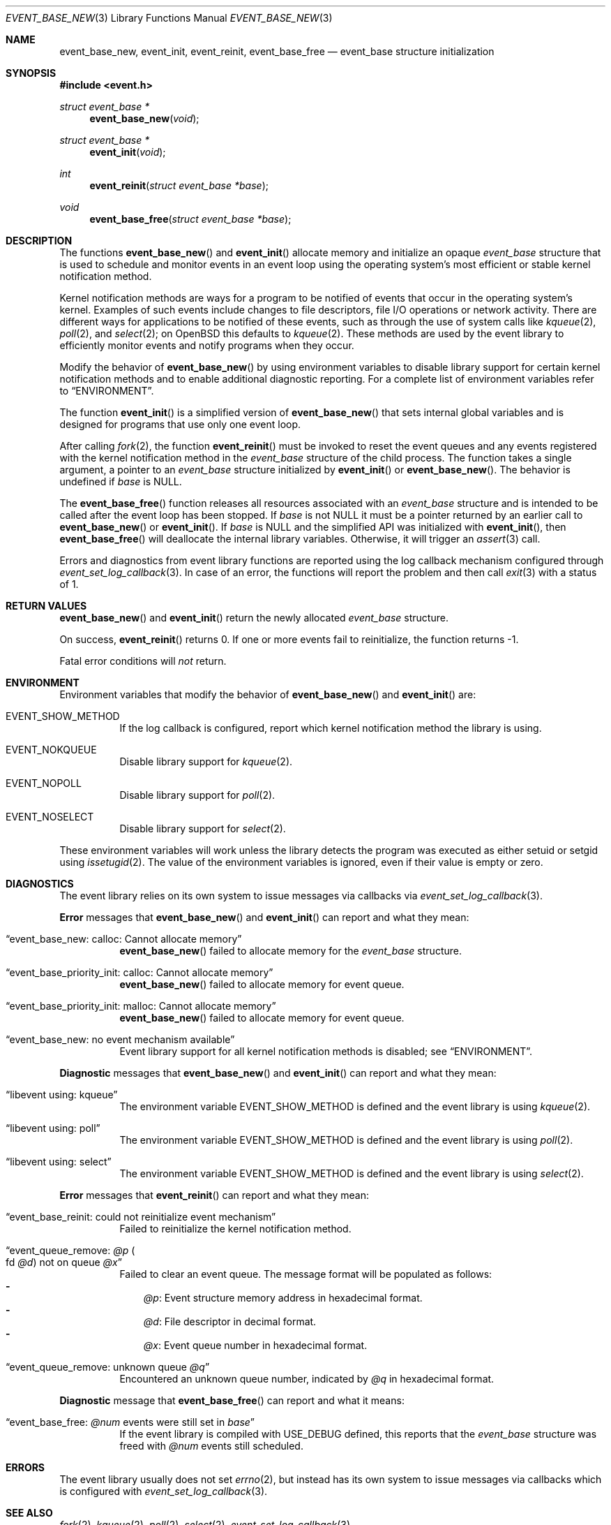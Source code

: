 .\" $OpenBSD$
.\" Copyright (c) 2023 Ted Bullock <tbullock@comlore.com>
.\"
.\" Permission to use, copy, modify, and distribute this software for any
.\" purpose with or without fee is hereby granted, provided that the above
.\" copyright notice and this permission notice appear in all copies.
.\"
.\" THE SOFTWARE IS PROVIDED "AS IS" AND THE AUTHOR DISCLAIMS ALL WARRANTIES
.\" WITH REGARD TO THIS SOFTWARE INCLUDING ALL IMPLIED WARRANTIES OF
.\" MERCHANTABILITY AND FITNESS. IN NO EVENT SHALL THE AUTHOR BE LIABLE FOR
.\" ANY SPECIAL, DIRECT, INDIRECT, OR CONSEQUENTIAL DAMAGES OR ANY DAMAGES
.\" WHATSOEVER RESULTING FROM LOSS OF USE, DATA OR PROFITS, WHETHER IN AN
.\" ACTION OF CONTRACT, NEGLIGENCE OR OTHER TORTIOUS ACTION, ARISING OUT OF
.\" OR IN CONNECTION WITH THE USE OR PERFORMANCE OF THIS SOFTWARE.
.\"
.Dd $Mdocdate$
.Dt EVENT_BASE_NEW 3
.Os
.Sh NAME
.Nm event_base_new ,
.Nm event_init ,
.Nm event_reinit ,
.Nm event_base_free
.Nd event_base structure initialization
.Sh SYNOPSIS
.In event.h
.Ft "struct event_base *"
.Fn event_base_new void
.Ft "struct event_base *"
.Fn event_init void
.Ft int
.Fn event_reinit "struct event_base *base"
.Ft void
.Fn event_base_free "struct event_base *base"
.Sh DESCRIPTION
The functions
.Fn event_base_new
and
.Fn event_init
allocate memory and initialize an opaque
.Vt event_base
structure that is used to schedule and monitor events in an event loop using
the operating system's most efficient or stable kernel notification method.
.Pp
Kernel notification methods are ways for a program to be notified of
events that occur in the operating system's kernel.
Examples of such events include changes to file descriptors, file I/O
operations or network activity.
There are different ways for applications to be notified of these events,
such as through the use of system calls like
.Xr kqueue 2 ,
.Xr poll 2 ,
and
.Xr select 2 ;
on
.Ox
this defaults to
.Xr kqueue 2 .
These methods are used by the event library to efficiently monitor events and
notify programs when they occur.
.Pp
Modify the behavior of
.Fn event_base_new
by using environment variables to disable library support for certain kernel
notification methods and to enable additional diagnostic reporting.
For a complete list of environment variables refer to
.Sx ENVIRONMENT .
.Pp
The function
.Fn event_init
is a simplified version of
.Fn event_base_new
that sets internal global variables and is designed for programs that use only
one event loop.
.Pp
After calling
.Xr fork 2 ,
the function
.Fn event_reinit
must be invoked to reset the event queues and any events registered with
the kernel notification method in the
.Vt event_base
structure of the child process.
The function takes a single argument, a pointer to an
.Vt event_base
structure initialized by
.Fn event_init
or
.Fn event_base_new .
The behavior is undefined if
.Va base
is
.Dv NULL .
.Pp
The
.Fn event_base_free
function releases all resources associated with an
.Vt event_base
structure and is intended to be called after the event loop has been stopped.
If
.Fa base
is not
.Dv NULL
it must be a pointer returned by an earlier call to
.Fn event_base_new
or
.Fn event_init .
If
.Fa base
is
.Dv NULL
and the simplified API was initialized with
.Fn event_init ,
then
.Fn event_base_free
will deallocate the internal library variables.
Otherwise, it will trigger an
.Xr assert 3
call.
.Pp
Errors and diagnostics from event library functions are reported using
the log callback mechanism configured through
.Xr event_set_log_callback 3 .
In case of an error, the functions will report the problem and then call
.Xr exit 3
with a status of 1.
.Sh RETURN VALUES
.Fn event_base_new
and
.Fn event_init
return the newly allocated
.Vt event_base
structure.
.Pp
On success,
.Fn event_reinit
returns 0.
If one or more events fail to reinitialize, the function returns -1.
.Pp
Fatal error conditions will
.Em not
return.
.Sh ENVIRONMENT
Environment variables that modify the behavior of
.Fn event_base_new
and
.Fn event_init
are:
.Bl -tag -width Ds
.It Ev EVENT_SHOW_METHOD
If the log callback is configured, report which kernel notification method the
library is using.
.It Ev EVENT_NOKQUEUE
Disable library support for
.Xr kqueue 2 .
.It Ev EVENT_NOPOLL
Disable library support for
.Xr poll 2 .
.It Ev EVENT_NOSELECT
Disable library support for
.Xr select 2 .
.El
.Pp
These environment variables will work unless the library detects the program
was executed as either setuid or setgid using
.Xr issetugid 2 .
The value of the environment variables is ignored, even if their value is
empty or zero.
.Sh DIAGNOSTICS
The event library relies on its own system to issue messages via callbacks via
.Xr event_set_log_callback 3 .
.Pp
.Sy Error
messages that
.Fn event_base_new
and
.Fn event_init
can report and what they mean:
.Bl -tag -width Ds
.It Dq event_base_new: calloc: Cannot allocate memory
.Fn event_base_new
failed to allocate memory for the
.Vt event_base
structure.
.It Dq event_base_priority_init: calloc: Cannot allocate memory
.Fn event_base_new
failed to allocate memory for event queue.
.It Dq event_base_priority_init: malloc: Cannot allocate memory
.Fn event_base_new
failed to allocate memory for event queue.
.It Dq event_base_new: no event mechanism available
Event library support for all kernel notification
methods is disabled; see
.Sx ENVIRONMENT .
.El
.Pp
.Sy Diagnostic
messages that
.Fn event_base_new
and
.Fn event_init
can report and what they mean:
.Bl -tag -width Ds
.It Dq libevent using: kqueue
The environment variable
.Ev EVENT_SHOW_METHOD
is defined and the event library is using
.Xr kqueue 2 .
.It Dq libevent using: poll
The environment variable
.Ev EVENT_SHOW_METHOD
is defined and the event library is using
.Xr poll 2 .
.It Dq libevent using: select
The environment variable
.Ev EVENT_SHOW_METHOD
is defined and the event library is using
.Xr select 2 .
.El
.Pp
.Sy Error
messages that
.Fn event_reinit
can report and what they mean:
.Bl -tag -width Ds
.It Dq event_base_reinit: could not reinitialize event mechanism
Failed to reinitialize the kernel notification method.
.It Dq event_queue_remove: Em @p Po fd Em @d Pc not on queue Em @x
Failed to clear an event queue.
The message format will be populated as follows:
.Bl -hyphen -compact -width 1n
.It
.Em @p :
Event structure memory address in hexadecimal format.
.It
.Em @d :
File descriptor in decimal format.
.It
.Em @x :
Event queue number in hexadecimal format.
.El
.It Dq event_queue_remove: unknown queue Em @q
Encountered an unknown queue number, indicated by
.Em @q
in hexadecimal format.
.El
.Pp
.Sy Diagnostic
message that
.Fn event_base_free
can report and what it means:
.Bl -tag -width Ds
.It Dq event_base_free: Em @num No events were still set in Va base
If the event library is compiled with
.Dv USE_DEBUG
defined, this reports that the
.Vt event_base
structure was freed with
.Em @num
events still scheduled.
.El
.Sh ERRORS
The event library usually does not set
.Xr errno 2 ,
but instead has its own system to
issue messages via callbacks which is configured with
.Xr event_set_log_callback 3 .
.Sh SEE ALSO
.Xr fork 2 ,
.Xr kqueue 2 ,
.Xr poll 2 ,
.Xr select 2 ,
.Xr event_set_log_callback 3
.Sh HISTORY
The function
.Fn event_init
first appeared in libevent-0.1 and was first added to
.Ox 3.2 .
The current protoype and
.Fn event_base_new
was used since libevent-1.4.3 and added to
.Ox 4.4 .
.Pp
The function
.Fn event_reinit
was first released in libevent-1.4.3 and included in
.Ox 4.8 .
.Pp
Support for environment variables first appeared in libevent-0.7a and
.Ox 3.6 .
.Sh AUTHORS
The event library
was written by
.An -nosplit
.An Niels Provos
and
.An Nick Mathewson .
.Pp
This manual page was written by
.An Ted Bullock Aq Mt tbullock@comlore.com .
.Sh CAVEATS
The event API is not thread safe unless only one
.Vt "event_base"
structure is accessible per thread or care is taken to lock access.
The simplified API that is initialized by using
.Fn event_init
instead of
.Fn event_base_new
is not thread safe.
